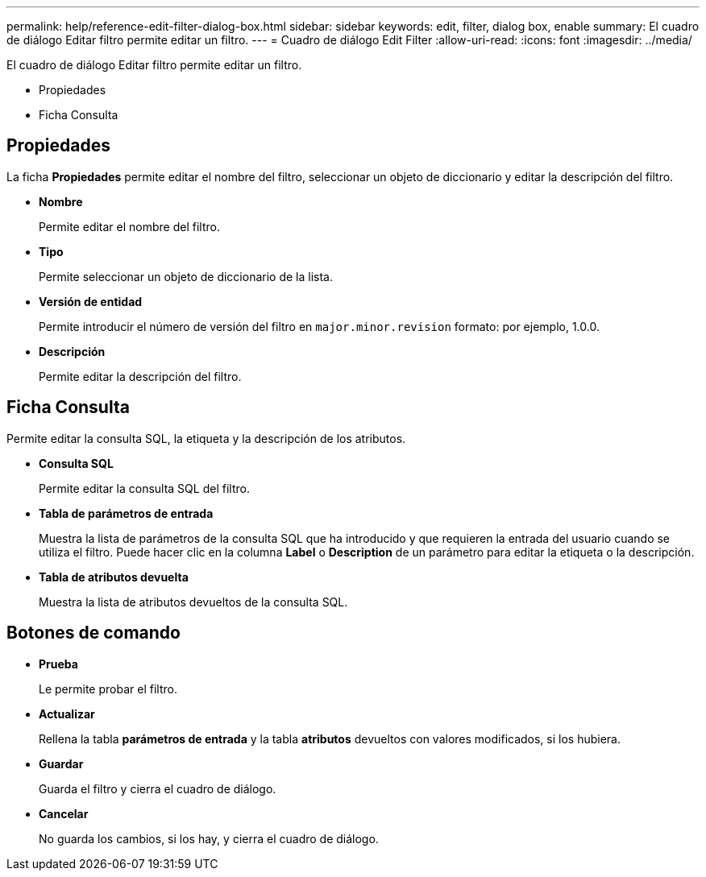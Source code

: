 ---
permalink: help/reference-edit-filter-dialog-box.html 
sidebar: sidebar 
keywords: edit, filter, dialog box, enable 
summary: El cuadro de diálogo Editar filtro permite editar un filtro. 
---
= Cuadro de diálogo Edit Filter
:allow-uri-read: 
:icons: font
:imagesdir: ../media/


[role="lead"]
El cuadro de diálogo Editar filtro permite editar un filtro.

* Propiedades
* Ficha Consulta




== Propiedades

La ficha *Propiedades* permite editar el nombre del filtro, seleccionar un objeto de diccionario y editar la descripción del filtro.

* *Nombre*
+
Permite editar el nombre del filtro.

* *Tipo*
+
Permite seleccionar un objeto de diccionario de la lista.

* *Versión de entidad*
+
Permite introducir el número de versión del filtro en `major.minor.revision` formato: por ejemplo, 1.0.0.

* *Descripción*
+
Permite editar la descripción del filtro.





== Ficha Consulta

Permite editar la consulta SQL, la etiqueta y la descripción de los atributos.

* *Consulta SQL*
+
Permite editar la consulta SQL del filtro.

* *Tabla de parámetros de entrada*
+
Muestra la lista de parámetros de la consulta SQL que ha introducido y que requieren la entrada del usuario cuando se utiliza el filtro. Puede hacer clic en la columna *Label* o *Description* de un parámetro para editar la etiqueta o la descripción.

* *Tabla de atributos devuelta*
+
Muestra la lista de atributos devueltos de la consulta SQL.





== Botones de comando

* *Prueba*
+
Le permite probar el filtro.

* *Actualizar*
+
Rellena la tabla *parámetros de entrada* y la tabla *atributos* devueltos con valores modificados, si los hubiera.

* *Guardar*
+
Guarda el filtro y cierra el cuadro de diálogo.

* *Cancelar*
+
No guarda los cambios, si los hay, y cierra el cuadro de diálogo.


